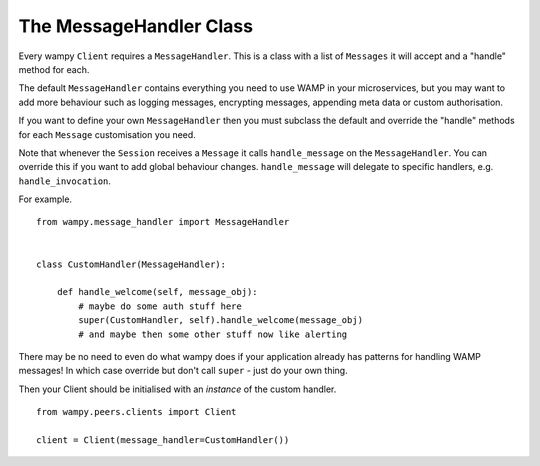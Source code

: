 The MessageHandler Class
============================

Every wampy ``Client`` requires a ``MessageHandler``. This is a class with a list of ``Messages`` it will accept and a "handle" method for each.

The default ``MessageHandler`` contains everything you need to use WAMP in your microservices, but you may want to add more behaviour such as logging messages, encrypting messages, appending meta data or custom authorisation.

If you want to define your own ``MessageHandler`` then you must subclass the default and override the "handle" methods for each ``Message`` customisation you need.

Note that whenever the ``Session`` receives a ``Message`` it calls ``handle_message`` on the ``MessageHandler``. You can override this if you want to add global behaviour changes. ``handle_message`` will delegate to specific handlers, e.g. ``handle_invocation``.

For example.

::

    from wampy.message_handler import MessageHandler


    class CustomHandler(MessageHandler):

        def handle_welcome(self, message_obj):
            # maybe do some auth stuff here
            super(CustomHandler, self).handle_welcome(message_obj)
            # and maybe then some other stuff now like alerting


There may be no need to even do what wampy does if your application already has patterns for handling WAMP messages! In which case override but don't call ``super`` - just do your own thing.

Then your Client should be initialised with an *instance* of the custom handler.

::

    from wampy.peers.clients import Client

    client = Client(message_handler=CustomHandler())
